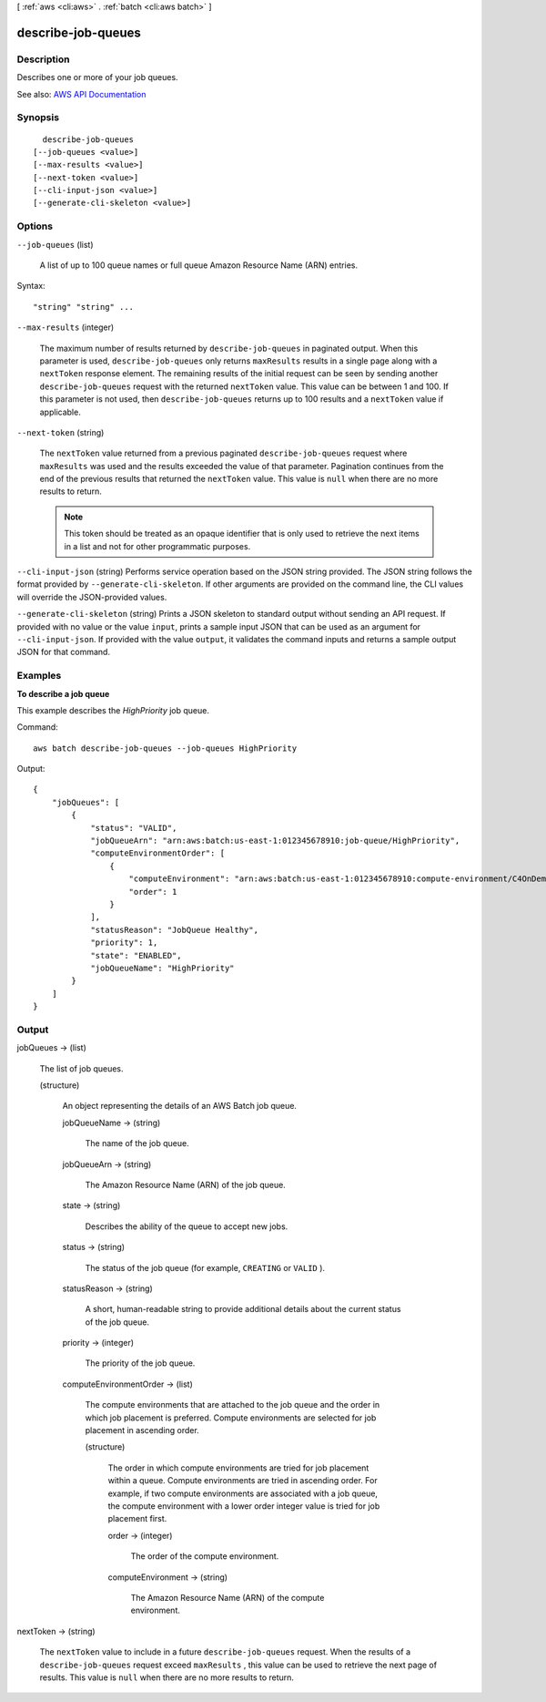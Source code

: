 [ :ref:`aws <cli:aws>` . :ref:`batch <cli:aws batch>` ]

.. _cli:aws batch describe-job-queues:


*******************
describe-job-queues
*******************



===========
Description
===========



Describes one or more of your job queues.



See also: `AWS API Documentation <https://docs.aws.amazon.com/goto/WebAPI/batch-2016-08-10/DescribeJobQueues>`_


========
Synopsis
========

::

    describe-job-queues
  [--job-queues <value>]
  [--max-results <value>]
  [--next-token <value>]
  [--cli-input-json <value>]
  [--generate-cli-skeleton <value>]




=======
Options
=======

``--job-queues`` (list)


  A list of up to 100 queue names or full queue Amazon Resource Name (ARN) entries.

  



Syntax::

  "string" "string" ...



``--max-results`` (integer)


  The maximum number of results returned by ``describe-job-queues`` in paginated output. When this parameter is used, ``describe-job-queues`` only returns ``maxResults`` results in a single page along with a ``nextToken`` response element. The remaining results of the initial request can be seen by sending another ``describe-job-queues`` request with the returned ``nextToken`` value. This value can be between 1 and 100. If this parameter is not used, then ``describe-job-queues`` returns up to 100 results and a ``nextToken`` value if applicable.

  

``--next-token`` (string)


  The ``nextToken`` value returned from a previous paginated ``describe-job-queues`` request where ``maxResults`` was used and the results exceeded the value of that parameter. Pagination continues from the end of the previous results that returned the ``nextToken`` value. This value is ``null`` when there are no more results to return.

   

  .. note::

     

    This token should be treated as an opaque identifier that is only used to retrieve the next items in a list and not for other programmatic purposes.

     

  

``--cli-input-json`` (string)
Performs service operation based on the JSON string provided. The JSON string follows the format provided by ``--generate-cli-skeleton``. If other arguments are provided on the command line, the CLI values will override the JSON-provided values.

``--generate-cli-skeleton`` (string)
Prints a JSON skeleton to standard output without sending an API request. If provided with no value or the value ``input``, prints a sample input JSON that can be used as an argument for ``--cli-input-json``. If provided with the value ``output``, it validates the command inputs and returns a sample output JSON for that command.



========
Examples
========

**To describe a job queue**

This example describes the `HighPriority` job queue.

Command::

  aws batch describe-job-queues --job-queues HighPriority

Output::

	{
	    "jobQueues": [
	        {
	            "status": "VALID",
	            "jobQueueArn": "arn:aws:batch:us-east-1:012345678910:job-queue/HighPriority",
	            "computeEnvironmentOrder": [
	                {
	                    "computeEnvironment": "arn:aws:batch:us-east-1:012345678910:compute-environment/C4OnDemand",
	                    "order": 1
	                }
	            ],
	            "statusReason": "JobQueue Healthy",
	            "priority": 1,
	            "state": "ENABLED",
	            "jobQueueName": "HighPriority"
	        }
	    ]
	}


======
Output
======

jobQueues -> (list)

  

  The list of job queues. 

  

  (structure)

    

    An object representing the details of an AWS Batch job queue.

    

    jobQueueName -> (string)

      

      The name of the job queue.

      

      

    jobQueueArn -> (string)

      

      The Amazon Resource Name (ARN) of the job queue.

      

      

    state -> (string)

      

      Describes the ability of the queue to accept new jobs.

      

      

    status -> (string)

      

      The status of the job queue (for example, ``CREATING`` or ``VALID`` ).

      

      

    statusReason -> (string)

      

      A short, human-readable string to provide additional details about the current status of the job queue.

      

      

    priority -> (integer)

      

      The priority of the job queue. 

      

      

    computeEnvironmentOrder -> (list)

      

      The compute environments that are attached to the job queue and the order in which job placement is preferred. Compute environments are selected for job placement in ascending order.

      

      (structure)

        

        The order in which compute environments are tried for job placement within a queue. Compute environments are tried in ascending order. For example, if two compute environments are associated with a job queue, the compute environment with a lower order integer value is tried for job placement first.

        

        order -> (integer)

          

          The order of the compute environment.

          

          

        computeEnvironment -> (string)

          

          The Amazon Resource Name (ARN) of the compute environment.

          

          

        

      

    

  

nextToken -> (string)

  

  The ``nextToken`` value to include in a future ``describe-job-queues`` request. When the results of a ``describe-job-queues`` request exceed ``maxResults`` , this value can be used to retrieve the next page of results. This value is ``null`` when there are no more results to return.

  

  

